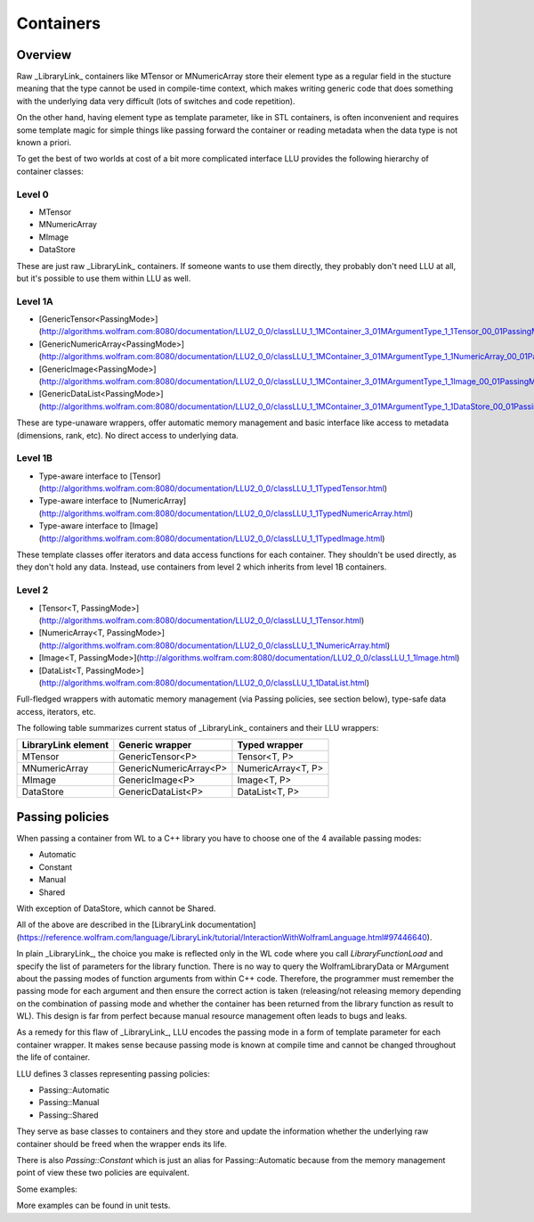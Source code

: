 =================================================
Containers
=================================================

Overview
============================

Raw _LibraryLink_ containers like MTensor or MNumericArray store their element type as a regular field in the stucture
meaning that the type cannot be used in compile-time context, which makes writing generic code that does something with
the underlying data very difficult (lots of switches and code repetition).

On the other hand, having element type as template parameter, like in STL containers, is often inconvenient and requires
some template magic for simple things like passing forward the container or reading metadata when the data type is not
known a priori.

To get the best of two worlds at cost of a bit more complicated interface LLU provides the following hierarchy of container
classes:

Level 0
----------------------------------

* MTensor
* MNumericArray
* MImage
* DataStore

These are just raw _LibraryLink_ containers. If someone wants to use them directly, they probably don't need LLU at all, but it's possible to use them within LLU as well.

Level 1A
----------------------------------

* [GenericTensor\<PassingMode\>](http://algorithms.wolfram.com:8080/documentation/LLU2_0_0/classLLU_1_1MContainer_3_01MArgumentType_1_1Tensor_00_01PassingMode_01_4.html)
* [GenericNumericArray\<PassingMode\>](http://algorithms.wolfram.com:8080/documentation/LLU2_0_0/classLLU_1_1MContainer_3_01MArgumentType_1_1NumericArray_00_01PassingMode_01_4.html)
* [GenericImage\<PassingMode\>](http://algorithms.wolfram.com:8080/documentation/LLU2_0_0/classLLU_1_1MContainer_3_01MArgumentType_1_1Image_00_01PassingMode_01_4.html)
* [GenericDataList\<PassingMode\>](http://algorithms.wolfram.com:8080/documentation/LLU2_0_0/classLLU_1_1MContainer_3_01MArgumentType_1_1DataStore_00_01PassingMode_01_4.html)

These are type-unaware wrappers, offer automatic memory management and basic interface like access to metadata (dimensions, rank, etc). No direct access to underlying data.

Level 1B
----------------------------------

- Type-aware interface to [Tensor](http://algorithms.wolfram.com:8080/documentation/LLU2_0_0/classLLU_1_1TypedTensor.html)
- Type-aware interface to [NumericArray](http://algorithms.wolfram.com:8080/documentation/LLU2_0_0/classLLU_1_1TypedNumericArray.html)
- Type-aware interface to [Image](http://algorithms.wolfram.com:8080/documentation/LLU2_0_0/classLLU_1_1TypedImage.html)

These template classes offer iterators and data access functions for each container. They shouldn't be used directly,
as they don't hold any data. Instead, use containers from level 2 which inherits from level 1B containers.

Level 2
----------------------------------

- [Tensor<T, PassingMode>](http://algorithms.wolfram.com:8080/documentation/LLU2_0_0/classLLU_1_1Tensor.html)
- [NumericArray<T, PassingMode>](http://algorithms.wolfram.com:8080/documentation/LLU2_0_0/classLLU_1_1NumericArray.html)
- [Image<T, PassingMode>](http://algorithms.wolfram.com:8080/documentation/LLU2_0_0/classLLU_1_1Image.html)
- [DataList<T, PassingMode>](http://algorithms.wolfram.com:8080/documentation/LLU2_0_0/classLLU_1_1DataList.html)

Full-fledged wrappers with automatic memory management (via Passing policies, see section below), type-safe data access, iterators, etc.

The following table summarizes current status of _LibraryLink_ containers and their LLU wrappers:

+---------------------+--------------------------+--------------------+
| LibraryLink element |    Generic wrapper       |   Typed wrapper    |
+=====================+==========================+====================+
|       MTensor       |    GenericTensor\<P\>    |    Tensor<T, P>    |
+---------------------+--------------------------+--------------------+
|    MNumericArray    | GenericNumericArray\<P\> | NumericArray<T, P> |
+---------------------+--------------------------+--------------------+
|       MImage        |    GenericImage\<P\>     |    Image<T, P>     |
+---------------------+--------------------------+--------------------+
|      DataStore      |   GenericDataList\<P\>   |   DataList<T, P>   |
+---------------------+--------------------------+--------------------+

Passing policies
============================

When passing a container from WL to a C++ library you have to choose one of the 4 available passing modes:

* Automatic
* Constant
* Manual
* Shared

With exception of DataStore, which cannot be Shared.

All of the above are described in the [LibraryLink documentation](https://reference.wolfram.com/language/LibraryLink/tutorial/InteractionWithWolframLanguage.html#97446640).

In plain _LibraryLink_, the choice you make is reflected only in the WL code where you call `LibraryFunctionLoad` and specify
the list of parameters for the library function. There is no way to query the WolframLibraryData or MArgument about
the passing modes of function arguments from within C++ code. Therefore, the programmer must remember the passing mode
for each argument and then ensure the correct action is taken (releasing/not releasing memory depending
on the combination of passing mode and whether the container has been returned from the library function as result to WL).
This design is far from perfect because manual resource management often leads to bugs and leaks.

As a remedy for this flaw of _LibraryLink_, LLU encodes the passing mode in a form of template parameter for each
container wrapper. It makes sense because passing mode is known at compile time and cannot be changed throughout
the life of container.

LLU defines 3 classes representing passing policies:

* Passing::Automatic
* Passing::Manual
* Passing::Shared

They serve as base classes to containers and they store and update the information whether the underlying raw container
should be freed when the wrapper ends its life.

There is also `Passing::Constant` which is just an alias for Passing::Automatic because from the memory management
point of view these two policies are equivalent.

Some examples:

.. code-block:: cpp
   :linenos:
   :dedent: 1

	Tensor<mint, Passing::Manual> t { 1, 2,  3, 4, 5 };    // fine, new MTensor is allocated and it will be freed when t goes out of scope

	Tensor<mint, Passing::Automatic> s { 1, 2,  3, 4, 5 };     // compile-time error, you cannot create a container with Automatic mode
	                                                           // because LibraryLink doesn't know about it and will not free it automatically

	auto t = mngr.getGenericImage<Shared>(0);   // OK

	auto copy = t;    // compile-time error, you cannot copy a Shared container because the copy will not be shared

	LLU::GenericImage<Manual> clone {t};   // but this is fine, we make a deep copy which is no longer Shared

More examples can be found in unit tests.
